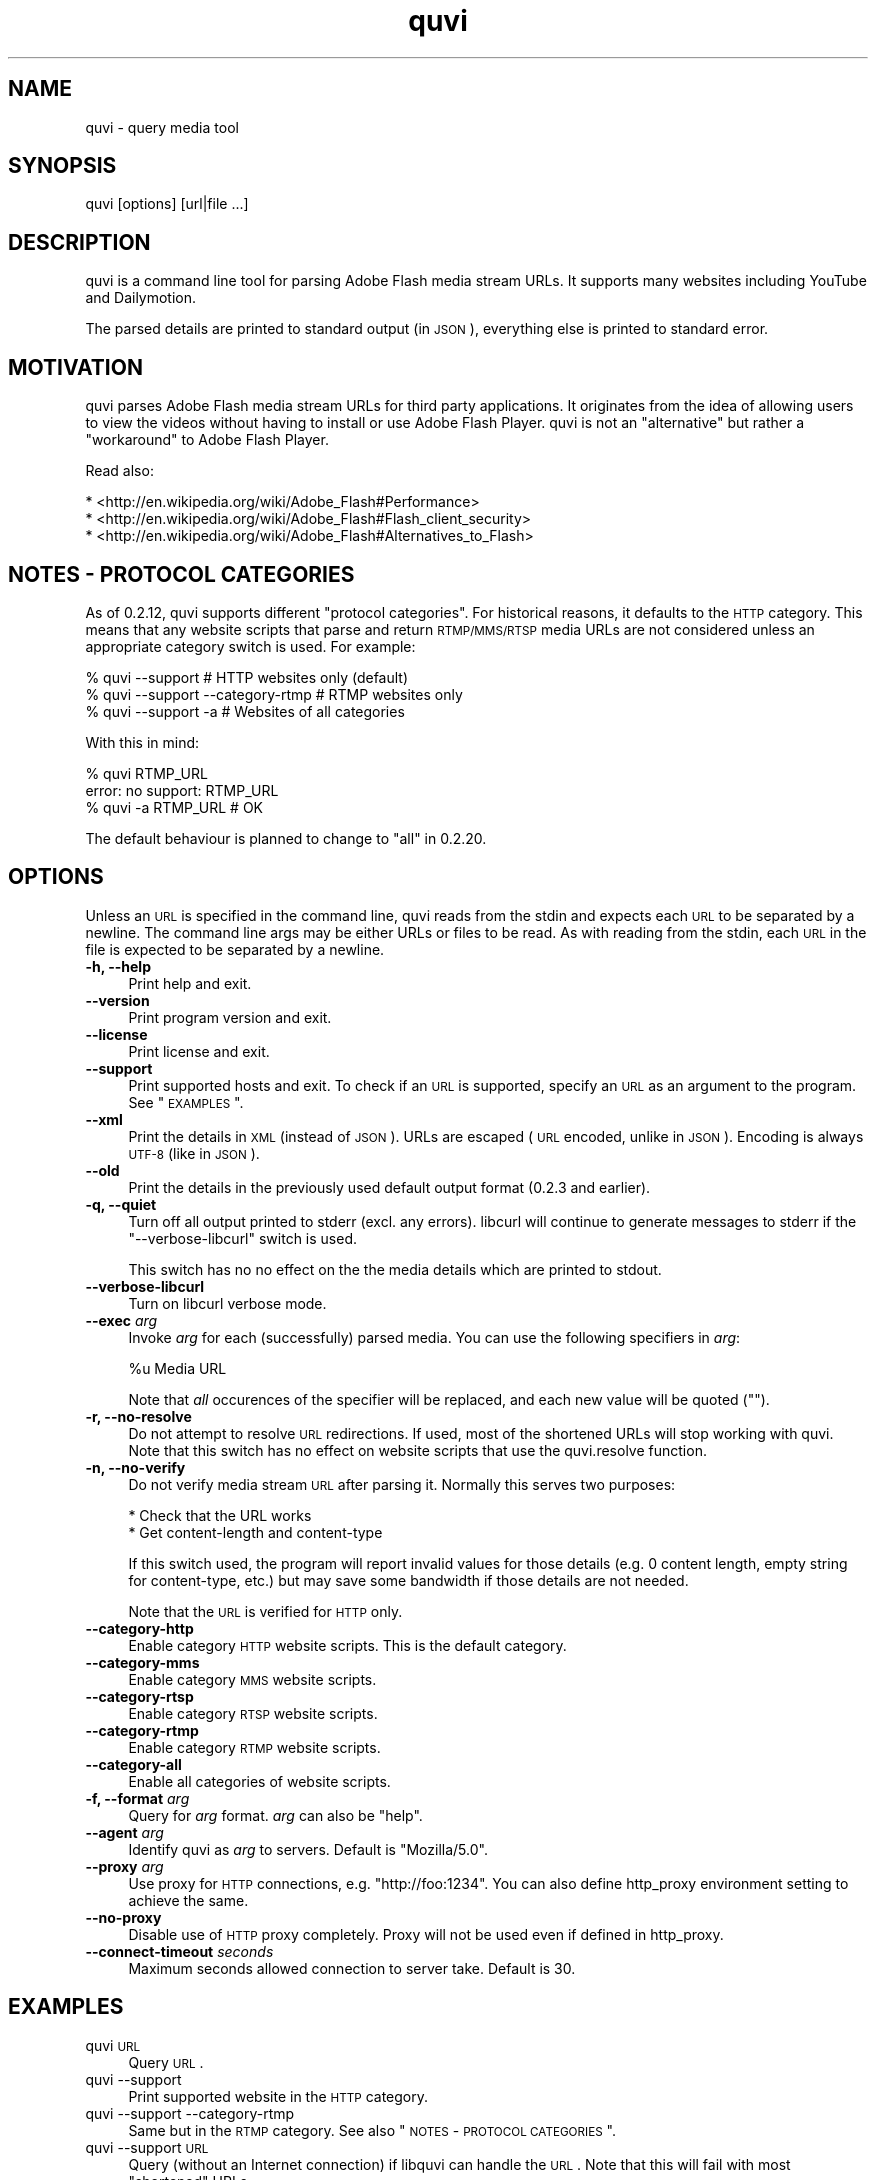 .\" Automatically generated by Pod::Man 2.23 (Pod::Simple 3.14)
.\"
.\" Standard preamble:
.\" ========================================================================
.de Sp \" Vertical space (when we can't use .PP)
.if t .sp .5v
.if n .sp
..
.de Vb \" Begin verbatim text
.ft CW
.nf
.ne \\$1
..
.de Ve \" End verbatim text
.ft R
.fi
..
.\" Set up some character translations and predefined strings.  \*(-- will
.\" give an unbreakable dash, \*(PI will give pi, \*(L" will give a left
.\" double quote, and \*(R" will give a right double quote.  \*(C+ will
.\" give a nicer C++.  Capital omega is used to do unbreakable dashes and
.\" therefore won't be available.  \*(C` and \*(C' expand to `' in nroff,
.\" nothing in troff, for use with C<>.
.tr \(*W-
.ds C+ C\v'-.1v'\h'-1p'\s-2+\h'-1p'+\s0\v'.1v'\h'-1p'
.ie n \{\
.    ds -- \(*W-
.    ds PI pi
.    if (\n(.H=4u)&(1m=24u) .ds -- \(*W\h'-12u'\(*W\h'-12u'-\" diablo 10 pitch
.    if (\n(.H=4u)&(1m=20u) .ds -- \(*W\h'-12u'\(*W\h'-8u'-\"  diablo 12 pitch
.    ds L" ""
.    ds R" ""
.    ds C` ""
.    ds C' ""
'br\}
.el\{\
.    ds -- \|\(em\|
.    ds PI \(*p
.    ds L" ``
.    ds R" ''
'br\}
.\"
.\" Escape single quotes in literal strings from groff's Unicode transform.
.ie \n(.g .ds Aq \(aq
.el       .ds Aq '
.\"
.\" If the F register is turned on, we'll generate index entries on stderr for
.\" titles (.TH), headers (.SH), subsections (.SS), items (.Ip), and index
.\" entries marked with X<> in POD.  Of course, you'll have to process the
.\" output yourself in some meaningful fashion.
.ie \nF \{\
.    de IX
.    tm Index:\\$1\t\\n%\t"\\$2"
..
.    nr % 0
.    rr F
.\}
.el \{\
.    de IX
..
.\}
.\"
.\" Accent mark definitions (@(#)ms.acc 1.5 88/02/08 SMI; from UCB 4.2).
.\" Fear.  Run.  Save yourself.  No user-serviceable parts.
.    \" fudge factors for nroff and troff
.if n \{\
.    ds #H 0
.    ds #V .8m
.    ds #F .3m
.    ds #[ \f1
.    ds #] \fP
.\}
.if t \{\
.    ds #H ((1u-(\\\\n(.fu%2u))*.13m)
.    ds #V .6m
.    ds #F 0
.    ds #[ \&
.    ds #] \&
.\}
.    \" simple accents for nroff and troff
.if n \{\
.    ds ' \&
.    ds ` \&
.    ds ^ \&
.    ds , \&
.    ds ~ ~
.    ds /
.\}
.if t \{\
.    ds ' \\k:\h'-(\\n(.wu*8/10-\*(#H)'\'\h"|\\n:u"
.    ds ` \\k:\h'-(\\n(.wu*8/10-\*(#H)'\`\h'|\\n:u'
.    ds ^ \\k:\h'-(\\n(.wu*10/11-\*(#H)'^\h'|\\n:u'
.    ds , \\k:\h'-(\\n(.wu*8/10)',\h'|\\n:u'
.    ds ~ \\k:\h'-(\\n(.wu-\*(#H-.1m)'~\h'|\\n:u'
.    ds / \\k:\h'-(\\n(.wu*8/10-\*(#H)'\z\(sl\h'|\\n:u'
.\}
.    \" troff and (daisy-wheel) nroff accents
.ds : \\k:\h'-(\\n(.wu*8/10-\*(#H+.1m+\*(#F)'\v'-\*(#V'\z.\h'.2m+\*(#F'.\h'|\\n:u'\v'\*(#V'
.ds 8 \h'\*(#H'\(*b\h'-\*(#H'
.ds o \\k:\h'-(\\n(.wu+\w'\(de'u-\*(#H)/2u'\v'-.3n'\*(#[\z\(de\v'.3n'\h'|\\n:u'\*(#]
.ds d- \h'\*(#H'\(pd\h'-\w'~'u'\v'-.25m'\f2\(hy\fP\v'.25m'\h'-\*(#H'
.ds D- D\\k:\h'-\w'D'u'\v'-.11m'\z\(hy\v'.11m'\h'|\\n:u'
.ds th \*(#[\v'.3m'\s+1I\s-1\v'-.3m'\h'-(\w'I'u*2/3)'\s-1o\s+1\*(#]
.ds Th \*(#[\s+2I\s-2\h'-\w'I'u*3/5'\v'-.3m'o\v'.3m'\*(#]
.ds ae a\h'-(\w'a'u*4/10)'e
.ds Ae A\h'-(\w'A'u*4/10)'E
.    \" corrections for vroff
.if v .ds ~ \\k:\h'-(\\n(.wu*9/10-\*(#H)'\s-2\u~\d\s+2\h'|\\n:u'
.if v .ds ^ \\k:\h'-(\\n(.wu*10/11-\*(#H)'\v'-.4m'^\v'.4m'\h'|\\n:u'
.    \" for low resolution devices (crt and lpr)
.if \n(.H>23 .if \n(.V>19 \
\{\
.    ds : e
.    ds 8 ss
.    ds o a
.    ds d- d\h'-1'\(ga
.    ds D- D\h'-1'\(hy
.    ds th \o'bp'
.    ds Th \o'LP'
.    ds ae ae
.    ds Ae AE
.\}
.rm #[ #] #H #V #F C
.\" ========================================================================
.\"
.IX Title "quvi 1"
.TH quvi 1 "2011-05-21" "0.2.16" "quvi manual"
.\" For nroff, turn off justification.  Always turn off hyphenation; it makes
.\" way too many mistakes in technical documents.
.if n .ad l
.nh
.SH "NAME"
quvi \- query media tool
.SH "SYNOPSIS"
.IX Header "SYNOPSIS"
quvi [options] [url|file ...]
.SH "DESCRIPTION"
.IX Header "DESCRIPTION"
quvi is a command line tool for parsing Adobe Flash media stream URLs. It
supports many websites including YouTube and Dailymotion.
.PP
The parsed details are printed to standard output (in \s-1JSON\s0), everything else
is printed to standard error.
.SH "MOTIVATION"
.IX Header "MOTIVATION"
quvi parses Adobe Flash media stream URLs for third party applications. It
originates from the idea of allowing users to view the videos without having
to install or use Adobe Flash Player. quvi is not an \*(L"alternative\*(R" but rather
a \*(L"workaround\*(R" to Adobe Flash Player.
.PP
Read also:
.PP
.Vb 3
\&  * <http://en.wikipedia.org/wiki/Adobe_Flash#Performance>
\&  * <http://en.wikipedia.org/wiki/Adobe_Flash#Flash_client_security>
\&  * <http://en.wikipedia.org/wiki/Adobe_Flash#Alternatives_to_Flash>
.Ve
.SH "NOTES \- PROTOCOL CATEGORIES"
.IX Header "NOTES - PROTOCOL CATEGORIES"
As of 0.2.12, quvi supports different \*(L"protocol categories\*(R". For
historical reasons, it defaults to the \s-1HTTP\s0 category. This means
that any website scripts that parse and return \s-1RTMP/MMS/RTSP\s0 media
URLs are not considered unless an appropriate category switch is used.
For example:
.PP
.Vb 3
\&  % quvi \-\-support                 # HTTP websites only (default)
\&  % quvi \-\-support \-\-category\-rtmp # RTMP websites only
\&  % quvi \-\-support \-a              # Websites of all categories
.Ve
.PP
With this in mind:
.PP
.Vb 3
\&  % quvi RTMP_URL
\&  error: no support: RTMP_URL
\&  % quvi \-a RTMP_URL # OK
.Ve
.PP
The default behaviour is planned to change to \*(L"all\*(R" in 0.2.20.
.SH "OPTIONS"
.IX Header "OPTIONS"
Unless an \s-1URL\s0 is specified in the command line, quvi reads from the stdin
and expects each \s-1URL\s0 to be separated by a newline. The command line args
may be either URLs or files to be read. As with reading from the stdin,
each \s-1URL\s0 in the file is expected to be separated by a newline.
.IP "\fB\-h, \-\-help\fR" 4
.IX Item "-h, --help"
Print help and exit.
.IP "\fB\-\-version\fR" 4
.IX Item "--version"
Print program version and exit.
.IP "\fB\-\-license\fR" 4
.IX Item "--license"
Print license and exit.
.IP "\fB\-\-support\fR" 4
.IX Item "--support"
Print supported hosts and exit. To check if an \s-1URL\s0 is supported, specify
an \s-1URL\s0 as an argument to the program. See \*(L"\s-1EXAMPLES\s0\*(R".
.IP "\fB\-\-xml\fR" 4
.IX Item "--xml"
Print the details in \s-1XML\s0 (instead of \s-1JSON\s0). URLs are escaped (\s-1URL\s0 encoded,
unlike in \s-1JSON\s0). Encoding is always \s-1UTF\-8\s0 (like in \s-1JSON\s0).
.IP "\fB\-\-old\fR" 4
.IX Item "--old"
Print the details in the previously used default output format
(0.2.3 and earlier).
.IP "\fB\-q, \-\-quiet\fR" 4
.IX Item "-q, --quiet"
Turn off all output printed to stderr (excl. any errors). libcurl
will continue to generate messages to stderr if the \*(L"\-\-verbose\-libcurl\*(R"
switch is used.
.Sp
This switch has no no effect on the the media details which are
printed to stdout.
.IP "\fB\-\-verbose\-libcurl\fR" 4
.IX Item "--verbose-libcurl"
Turn on libcurl verbose mode.
.IP "\fB\-\-exec\fR \fIarg\fR" 4
.IX Item "--exec arg"
Invoke \fIarg\fR for each (successfully) parsed media. You can use the following
specifiers in \fIarg\fR:
.Sp
.Vb 1
\&  %u  Media URL
.Ve
.Sp
Note that \fIall\fR occurences of the specifier will be replaced,
and each new value will be quoted ("").
.IP "\fB\-r, \-\-no\-resolve\fR" 4
.IX Item "-r, --no-resolve"
Do not attempt to resolve \s-1URL\s0 redirections. If used, most of the
shortened URLs will stop working with quvi. Note that this switch
has no effect on website scripts that use the quvi.resolve function.
.IP "\fB\-n, \-\-no\-verify\fR" 4
.IX Item "-n, --no-verify"
Do not verify media stream \s-1URL\s0 after parsing it. Normally this serves two
purposes:
.Sp
.Vb 2
\&  * Check that the URL works
\&  * Get content\-length and content\-type
.Ve
.Sp
If this switch used, the program will report invalid values for those
details (e.g. 0 content length, empty string for content-type, etc.) but
may save some bandwidth if those details are not needed.
.Sp
Note that the \s-1URL\s0 is verified for \s-1HTTP\s0 only.
.IP "\fB\-\-category\-http\fR" 4
.IX Item "--category-http"
Enable category \s-1HTTP\s0 website scripts. This is the default category.
.IP "\fB\-\-category\-mms\fR" 4
.IX Item "--category-mms"
Enable category \s-1MMS\s0 website scripts.
.IP "\fB\-\-category\-rtsp\fR" 4
.IX Item "--category-rtsp"
Enable category \s-1RTSP\s0 website scripts.
.IP "\fB\-\-category\-rtmp\fR" 4
.IX Item "--category-rtmp"
Enable category \s-1RTMP\s0 website scripts.
.IP "\fB\-\-category\-all\fR" 4
.IX Item "--category-all"
Enable all categories of website scripts.
.IP "\fB\-f, \-\-format\fR \fIarg\fR" 4
.IX Item "-f, --format arg"
Query for \fIarg\fR format. \fIarg\fR can also be \f(CW\*(C`help\*(C'\fR.
.IP "\fB\-\-agent\fR \fIarg\fR" 4
.IX Item "--agent arg"
Identify quvi as \fIarg\fR to servers. Default is \*(L"Mozilla/5.0\*(R".
.IP "\fB\-\-proxy\fR \fIarg\fR" 4
.IX Item "--proxy arg"
Use proxy for \s-1HTTP\s0 connections, e.g. \*(L"http://foo:1234\*(R".
You can also define http_proxy environment setting to
achieve the same.
.IP "\fB\-\-no\-proxy\fR" 4
.IX Item "--no-proxy"
Disable use of \s-1HTTP\s0 proxy completely. Proxy will not
be used even if defined in http_proxy.
.IP "\fB\-\-connect\-timeout\fR \fIseconds\fR" 4
.IX Item "--connect-timeout seconds"
Maximum seconds allowed connection to server take.
Default is 30.
.SH "EXAMPLES"
.IX Header "EXAMPLES"
.IP "quvi \s-1URL\s0" 4
.IX Item "quvi URL"
Query \s-1URL\s0.
.IP "quvi \-\-support" 4
.IX Item "quvi --support"
Print supported website in the \s-1HTTP\s0 category.
.IP "quvi \-\-support \-\-category\-rtmp" 4
.IX Item "quvi --support --category-rtmp"
Same but in the \s-1RTMP\s0 category. See also \*(L"\s-1NOTES\s0 \- \s-1PROTOCOL\s0 \s-1CATEGORIES\s0\*(R".
.IP "quvi \-\-support \s-1URL\s0" 4
.IX Item "quvi --support URL"
Query (without an Internet connection) if libquvi can handle the \s-1URL\s0.
Note that this will fail with most \*(L"shortened\*(R" URLs.
.IP "quvi \s-1YOUTUBE_URL\s0" 4
.IX Item "quvi YOUTUBE_URL"
Query for YouTube media stream \s-1URL\s0.
.IP "quvi \s-1YOUTUBE_URL\s0 \-f best" 4
.IX Item "quvi YOUTUBE_URL -f best"
Query for \*(L"best\*(R" (available format).
.IP "quvi \s-1YOUTUBE_URL\s0 \-f best \-\-xml" 4
.IX Item "quvi YOUTUBE_URL -f best --xml"
Same but print the results in \s-1XML\s0.
.IP "quvi \-f list youtube" 4
.IX Item "quvi -f list youtube"
Match the search pattern \*(L"youtube\*(R" to those domain names returned
by libquvi and print the results.
.IP "quvi \-f list yout" 4
.IX Item "quvi -f list yout"
Yields the same results.
.ie n .IP "echo ""\s-1URL\s0"" | quvi" 4
.el .IP "echo ``\s-1URL\s0'' | quvi" 4
.IX Item "echo URL | quvi"
Read input from the pipeline. Similarly:
.Sp
.Vb 7
\&  % cat >> URLs
\&  URL1
\&  URL2
\&  (^D)
\&  % quvi < URLs
\&  Or:
\&  % quvi URLs
.Ve
.Sp
Separate each \s-1URL\s0 with a newline.
.SH "FILES"
.IX Header "FILES"
.ie n .IP "\fB\fB$HOME\fB/.quvirc\fR" 4
.el .IP "\fB\f(CB$HOME\fB/.quvirc\fR" 4
.IX Item "$HOME/.quvirc"
You can define most of the command line options in the config file.
For example:
.Sp
.Vb 4
\& agent = some_agent/1.0     # \-\-agent
\& proxy = http://foo:1234    # \-\-proxy
\& no\-verify                  # \-\-no\-verify
\& verbose\-libcurl            # \-\-verbose\-libcurl
.Ve
.Sp
You can use \f(CW$QUVI_HOME\fR instead of \f(CW$HOME\fR.
.SH "ENVIRONMENT"
.IX Header "ENVIRONMENT"
.IP "\fB\s-1QUVI_HOME\s0\fR" 4
.IX Item "QUVI_HOME"
Path to the directory with the configuration file. If set, quvi
command uses this instead of \f(CW$HOME\fR.
.IP "\fB\s-1QUVI_BASEDIR\s0\fR" 4
.IX Item "QUVI_BASEDIR"
Path to the \*(L"base directory\*(R" with the libquvi \s-1LUA\s0 scripts. Overrides
the default search paths. e.g.:
.Sp
.Vb 3
\&  % ls /usr/share/quvi/lua
\&  README util website
\&  % env QUVI_BASEDIR=/usr/share/quvi quvi
.Ve
.IP "\fB\s-1QUVI_SHOW_SCANDIR\s0\fR" 4
.IX Item "QUVI_SHOW_SCANDIR"
If set, libquvi prints the \s-1LUA\s0 script search paths to the stderr.
.IP "\fB\s-1QUVI_SHOW_SCRIPT\s0\fR" 4
.IX Item "QUVI_SHOW_SCRIPT"
If set, the \s-1LUA\s0 scripts found by libquvi are printed to the stderr.
.Sp
.Vb 1
\&  % env QUVI_SHOW_SCRIPT=1 quvi
.Ve
.SH "EXIT STATUS"
.IX Header "EXIT STATUS"
quvi exits with 0 on success and >0 if an error occurred.
.PP
.Vb 10
\&  QUVI_OK               = 0x00
\&  QUVI_MEM              = 0x01, Memory allocation failed
\&                            (or invalid quvi command line option)
\&  QUVI_BADHANDLE        = 0x02, Bad session handle
\&  QUVI_INVARG           = 0x03, Invalid function (or command line) arg
\&  QUVI_CURLINIT         = 0x04, libcurl initialization failed
\&  QUVI_LAST             = 0x05, Indicates end of list iteration
\&  QUVI_ABORTEDBYCALLBACK= 0x06, Aborted by callback function
\&  QUVI_LUAINIT          = 0x07, Lua initialization failure
\&  QUVI_NOLUAWEBSITE     = 0x08, Failed to find lua website scripts
\&  \-\-
\&  QUVI_PCRE             = 0x40, libpcre error occurred, deprecated 0.2.9+
\&  QUVI_NOSUPPORT        = 0x41, libquvi does not support the host
\&  QUVI_CURL             = 0x42, libcurl error occurred
\&  QUVI_ICONV            = 0x43, libiconv error occurred
\&  QUVI_LUA              = 0x44, lua error occurred
.Ve
.SH "DEBUGGING TIPS"
.IX Header "DEBUGGING TIPS"
.IP "\fB\-\-verbose\-libcurl\fR" 4
.IX Item "--verbose-libcurl"
Make libcurl verbose.
.IP "\fBDebug symbols\fR" 4
.IX Item "Debug symbols"
Compile quvi with \f(CW\*(C`\-g\*(C'\fR, see also \f(CWgcc(1)\fR.
.IP "\fBOther tools\fR" 4
.IX Item "Other tools"
See also \f(CWgdb(1)\fR, \f(CWstrace(1)\fR and \f(CWvalgrind(1)\fR.
.SH "WWW"
.IX Header "WWW"
<http://quvi.sourceforge.net/>
.PP
<http://repo.or.cz/w/quvi.git>
.SH "CONTRIBUTE"
.IX Header "CONTRIBUTE"
<http://repo.or.cz/w/quvi.git/tree/HEAD:/doc>
.SH "BACKGROUND"
.IX Header "BACKGROUND"
quvi or \*(L"(qu)ery (vi)deo\*(R" for historical reasons. As of 0.2.15
a more suitable name would be qume or \*(L"(qu)ery (me)dia\*(R".
.PP
quvi was inspired by cclive. Embeddable \s-1LUA\s0 scripting was introduced
in 0.2.0.
.SH "LICENSE"
.IX Header "LICENSE"
quvi and libquvi are free software, licensed under the LGPLv2.1+.
The \s-1LUA\s0 scripts that quvi uses are considered as programs and using
the \s-1LUA\s0 scripts is \fBlinking\fR.
.SH "AUTHOR"
.IX Header "AUTHOR"
Toni Gundogdu <legatvs at sign gmail com>
.PP
Thanks to all those who have contributed to the project by sending patches,
reporting bugs and writing feedback. You know who you are.
